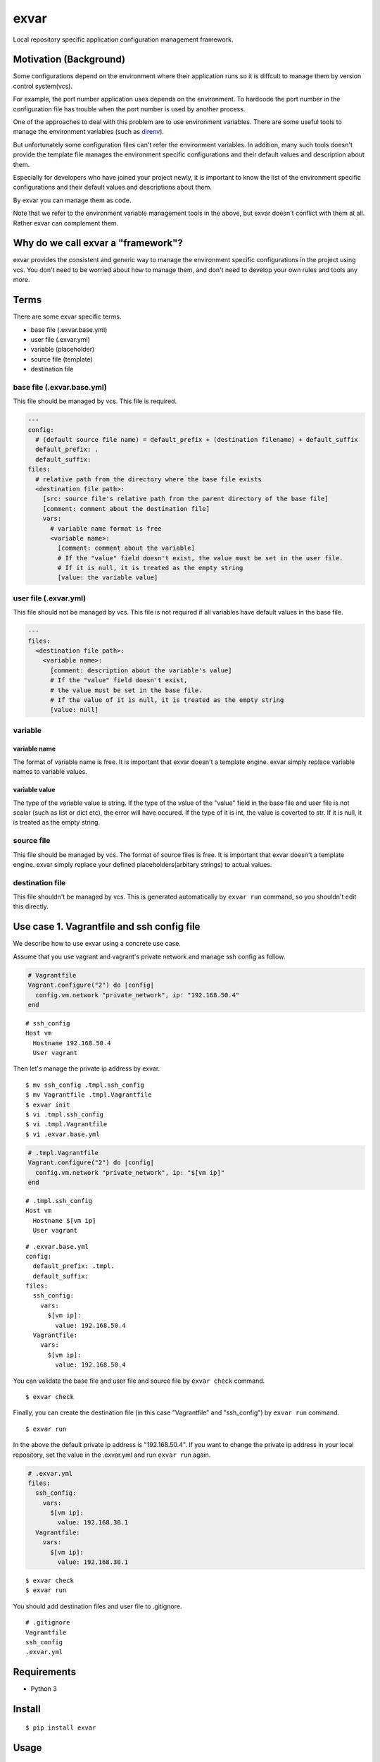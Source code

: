 exvar
=====

|Build Status| |PyPI version|

Local repository specific application configuration management
framework.

Motivation (Background)
-----------------------

Some configurations depend on the environment where their application
runs so it is diffcult to manage them by version control system(vcs).

For example, the port number application uses depends on the
environment. To hardcode the port number in the configuration file has
trouble when the port number is used by another process.

One of the approaches to deal with this problem are to use environment
variables. There are some useful tools to manage the environment
variables (such as `direnv <https://github.com/direnv/direnv>`__).

But unfortunately some configuration files can't refer the environment
variables. In addition, many such tools doesn't provide the template
file manages the environment specific configurations and their default
values and description about them.

Especially for developers who have joined your project newly, it is
important to know the list of the environment specific configurations
and their default values and descriptions about them.

By exvar you can manage them as code.

Note that we refer to the environment variable management tools in the
above, but exvar doesn't conflict with them at all. Rather exvar can
complement them.

Why do we call exvar a "framework"?
-----------------------------------

exvar provides the consistent and generic way to manage the environment
specific configurations in the project using vcs. You don't need to be
worried about how to manage them, and don't need to develop your own
rules and tools any more.

Terms
-----

There are some exvar specific terms.

-  base file (.exvar.base.yml)
-  user file (.exvar.yml)
-  variable (placeholder)
-  source file (template)
-  destination file

base file (.exvar.base.yml)
~~~~~~~~~~~~~~~~~~~~~~~~~~~

This file should be managed by vcs. This file is required.

.. code:: yaml

    ---
    config:
      # (default source file name) = default_prefix + (destination filename) + default_suffix
      default_prefix: .
      default_suffix:
    files:
      # relative path from the directory where the base file exists
      <destination file path>:
        [src: source file's relative path from the parent directory of the base file]
        [comment: comment about the destination file]
        vars:
          # variable name format is free
          <variable name>:
            [comment: comment about the variable]
            # If the "value" field doesn't exist, the value must be set in the user file.
            # If it is null, it is treated as the empty string
            [value: the variable value]

user file (.exvar.yml)
~~~~~~~~~~~~~~~~~~~~~~

This file should not be managed by vcs. This file is not required if all
variables have default values in the base file.

.. code:: yaml

    ---
    files:
      <destination file path>:
        <variable name>:
          [comment: description about the variable's value]
          # If the "value" field doesn't exist,
          # the value must be set in the base file.
          # If the value of it is null, it is treated as the empty string
          [value: null]

variable
~~~~~~~~

variable name
^^^^^^^^^^^^^

The format of variable name is free. It is important that exvar doesn't
a template engine. exvar simply replace variable names to variable
values.

variable value
^^^^^^^^^^^^^^

The type of the variable value is string. If the type of the value of
the "value" field in the base file and user file is not scalar (such as
list or dict etc), the error will have occured. If the type of it is
int, the value is coverted to str. If it is null, it is treated as the
empty string.

source file
~~~~~~~~~~~

This file should be managed by vcs. The format of source files is free.
It is important that exvar doesn't a template engine. exvar simply
replace your defined placeholders(arbitary strings) to actual values.

destination file
~~~~~~~~~~~~~~~~

This file shouldn't be managed by vcs. This is generated automatically
by ``exvar run`` command, so you shouldn't edit this directly.

Use case 1. Vagrantfile and ssh config file
-------------------------------------------

We describe how to use exvar using a concrete use case.

Assume that you use vagrant and vagrant's private network and manage ssh
config as follow.

.. code:: ruby

    # Vagrantfile
    Vagrant.configure("2") do |config|
      config.vm.network "private_network", ip: "192.168.50.4"
    end

::

    # ssh_config
    Host vm
      Hostname 192.168.50.4
      User vagrant

Then let's manage the private ip address by exvar.

::

    $ mv ssh_config .tmpl.ssh_config
    $ mv Vagrantfile .tmpl.Vagrantfile
    $ exvar init
    $ vi .tmpl.ssh_config
    $ vi .tmpl.Vagrantfile
    $ vi .exvar.base.yml

.. code:: ruby

    # .tmpl.Vagrantfile
    Vagrant.configure("2") do |config|
      config.vm.network "private_network", ip: "$[vm ip]"
    end

::

    # .tmpl.ssh_config
    Host vm
      Hostname $[vm ip]
      User vagrant

::

    # .exvar.base.yml
    config:
      default_prefix: .tmpl.
      default_suffix:
    files:
      ssh_config:
        vars:
          $[vm ip]:
            value: 192.168.50.4
      Vagrantfile:
        vars:
          $[vm ip]:
            value: 192.168.50.4

You can validate the base file and user file and source file by
``exvar check`` command.

::

    $ exvar check

Finally, you can create the destination file (in this case "Vagrantfile"
and "ssh\_config") by ``exvar run`` command.

::

    $ exvar run

In the above the default private ip address is "192.168.50.4". If you
want to change the private ip address in your local repository, set the
value in the .exvar.yml and run ``exvar run`` again.

.. code:: yaml

    # .exvar.yml
    files:
      ssh_config:
        vars:
          $[vm ip]:
            value: 192.168.30.1
      Vagrantfile:
        vars:
          $[vm ip]:
            value: 192.168.30.1

::

    $ exvar check
    $ exvar run

You should add destination files and user file to .gitignore.

::

    # .gitignore
    Vagrantfile
    ssh_config
    .exvar.yml

Requirements
------------

-  Python 3

Install
-------

::

    $ pip install exvar

Usage
-----

::

    $ exvar -v, --version         Print the exvar version number and exit.
    $ exvar --help                Show the help message and exit.
    $ exvar init                  Create .exvar.base.yml and .exvar.yml if they don't exist.
    $ exvar check [--check-dest]  Validate the base file and user file and source files and destination files.
    $ exvar run                   Create or update dest files.
    $ exvar ls-dest               List destination file paths.
    $ exvar root-path             Print the absolute path of the parent directory of the base file.

Comparison with similar softwares
---------------------------------

Unfortunately we can't find similar softwares. Please issue if you find
them.

Contributing
------------

1. Fork (https://github.com/suzuki-shunsuke/exvar.py/fork)
2. Create a feature branch
3. Commit your changes
4. Rebase your local changes against the master branch
5. Run test suite with the ``pytest`` command and confirm that it passes
6. Create a new Pull Request

License
-------

`MIT <LICENSE>`__

Author
------

`Suzuki Shunsuke <https://github.com/suzuki-shunsuke>`__

.. |Build Status| image:: https://travis-ci.org/suzuki-shunsuke/exvar.py.svg?branch=master
   :target: https://travis-ci.org/suzuki-shunsuke/exvar.py
.. |PyPI version| image:: https://badge.fury.io/py/exvar.svg
   :target: https://badge.fury.io/py/exvar
